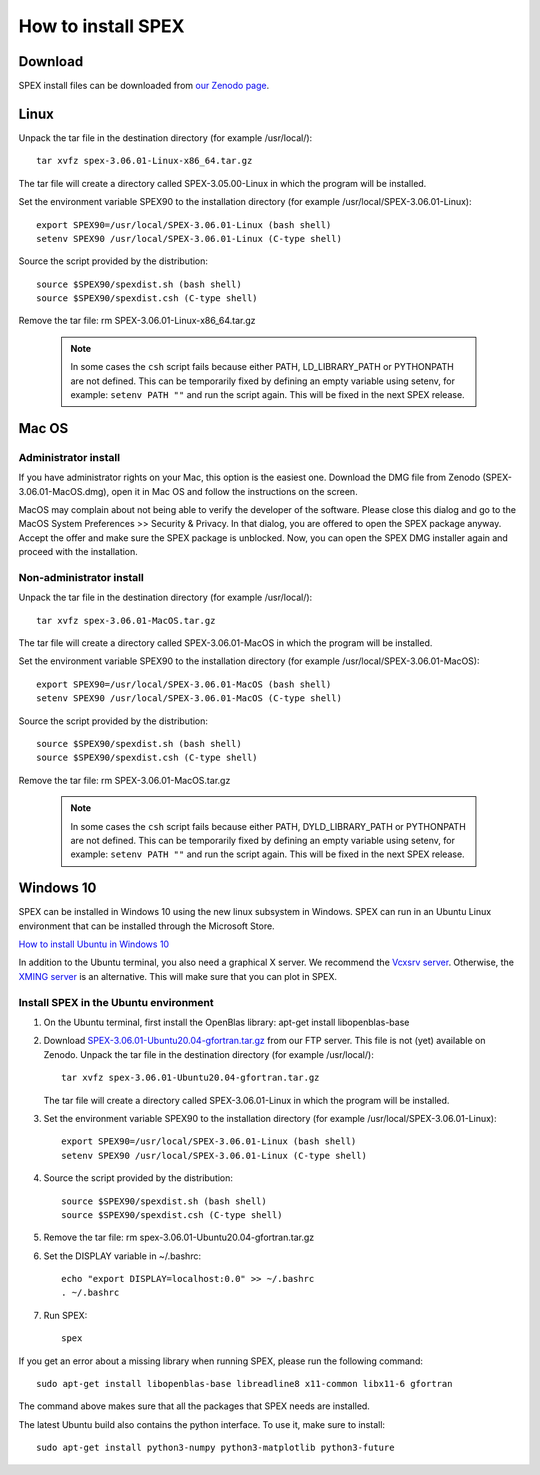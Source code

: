 .. _sec:install:

How to install SPEX
===================

  .. highlight:: none

Download
--------

SPEX install files can be downloaded from `our Zenodo page <https://doi.org/10.5281/zenodo.1924563>`_.

.. only:: html

    We provide several options for installing SPEX. They all have their own install file:

    +--------------------------+---------------------------------------------------------------------------------------------------------------------------+-----------------------------------------------------------------------------------------------------------+
    |Download type             |Linux                                                                                                                      |Mac OS                                                                                                     |
    +--------------------------+---------------------------------------------------------------------------------------------------------------------------+-----------------------------------------------------------------------------------------------------------+
    |Binary (Administrator)    |                                                                                                                           |`SPEX-3.06.01-MacOS.dmg <https://zenodo.org/record/4384188/files/spex-3.06.01-MacOS.dmg?download=1>`_      |
    +--------------------------+---------------------------------------------------------------------------------------------------------------------------+-----------------------------------------------------------------------------------------------------------+
    |Binary (Non-Administrator)|`SPEX-3.06.01-Linux-x86_64.tar.gz <https://zenodo.org/record/4384188/files/spex-3.06.01-Linux-x86_64.tar.gz?download=1>`_  |`SPEX-3.06.01-MacOS.tar.gz <https://zenodo.org/record/4384188/files/spex-3.06.01-MacOS.tar.gz?download=1>`_|
    +--------------------------+---------------------------------------------------------------------------------------------------------------------------+-----------------------------------------------------------------------------------------------------------+
    |Windows 10                |`SPEX Ubuntu 20.04 gfortran <http://ftp.sron.nl/pub/jellep/spex/v3.06/SPEX-3.06.01-Ubuntu20.04-gfortran.tar.gz>`_          |                                                                                                           |
    +--------------------------+---------------------------------------------------------------------------------------------------------------------------+-----------------------------------------------------------------------------------------------------------+
    |Source code               | `SPEX-3.06.01-Source.tar.bz2 <https://zenodo.org/record/4384188/files/spex-3.06.01-Source.tar.bz2?download=1>`_                                                                                                                       |
    +--------------------------+---------------------------------------------------------------------------------------------------------------------------+-----------------------------------------------------------------------------------------------------------+
    |Docker image              | `SPEX-3.06.01-Docker.tar.gz <https://zenodo.org/record/4384188/files/spex-3.06.01-Docker.tar.gz?download=1>`_                                                                                                                         |
    +--------------------------+---------------------------------------------------------------------------------------------------------------------------+-----------------------------------------------------------------------------------------------------------+

Linux
-----

Unpack the tar file in the destination directory (for example /usr/local/):: 

    tar xvfz spex-3.06.01-Linux-x86_64.tar.gz

The tar file will create a directory called SPEX-3.05.00-Linux in which the program will be installed.

Set the environment variable SPEX90 to the installation directory (for example /usr/local/SPEX-3.06.01-Linux)::
 
    export SPEX90=/usr/local/SPEX-3.06.01-Linux (bash shell)
    setenv SPEX90 /usr/local/SPEX-3.06.01-Linux (C-type shell)

Source the script provided by the distribution::
 
    source $SPEX90/spexdist.sh (bash shell)
    source $SPEX90/spexdist.csh (C-type shell)

Remove the tar file: rm SPEX-3.06.01-Linux-x86_64.tar.gz

  .. Note:: In some cases the ``csh`` script fails because either PATH, LD_LIBRARY_PATH or PYTHONPATH
            are not defined. This can be temporarily fixed by defining an empty variable using setenv,
            for example: ``setenv PATH ""`` and run the script again. This will be fixed in the next
            SPEX release.


Mac OS
------

Administrator install
^^^^^^^^^^^^^^^^^^^^^

If you have administrator rights on your Mac, this option is the easiest one. Download the DMG file from Zenodo (SPEX-3.06.01-MacOS.dmg),
open it in Mac OS and follow the instructions on the screen.

MacOS may complain about not being able to verify the developer of the software. Please close this dialog and
go to the MacOS System Preferences >> Security & Privacy. In that dialog, you are offered to open the SPEX package
anyway. Accept the offer and make sure the SPEX package is unblocked. Now, you can open the SPEX DMG installer again
and proceed with the installation.

Non-administrator install
^^^^^^^^^^^^^^^^^^^^^^^^^

Unpack the tar file in the destination directory (for example /usr/local/):: 

    tar xvfz spex-3.06.01-MacOS.tar.gz

The tar file will create a directory called SPEX-3.06.01-MacOS in which the program will be installed.

Set the environment variable SPEX90 to the installation directory (for example /usr/local/SPEX-3.06.01-MacOS)::
 
    export SPEX90=/usr/local/SPEX-3.06.01-MacOS (bash shell)
    setenv SPEX90 /usr/local/SPEX-3.06.01-MacOS (C-type shell)

Source the script provided by the distribution::
 
    source $SPEX90/spexdist.sh (bash shell)
    source $SPEX90/spexdist.csh (C-type shell)

Remove the tar file: rm SPEX-3.06.01-MacOS.tar.gz

  .. Note:: In some cases the ``csh`` script fails because either PATH, DYLD_LIBRARY_PATH or PYTHONPATH
            are not defined. This can be temporarily fixed by defining an empty variable using setenv,
            for example: ``setenv PATH ""`` and run the script again. This will be fixed in the next
            SPEX release.


Windows 10
----------

SPEX can be installed in Windows 10 using the new linux subsystem in Windows. SPEX can run in an Ubuntu Linux 
environment that can be installed through the Microsoft Store.

`How to install Ubuntu in Windows 10 <https://tutorials.ubuntu.com/tutorial/tutorial-ubuntu-on-windows#0>`_

In addition to the Ubuntu terminal, you also need a graphical X server. We recommend the `Vcxsrv server <https://sourceforge.net/projects/vcxsrv/>`_.
Otherwise, the `XMING server <https://sourceforge.net/projects/xming/>`_ is an alternative. 
This will make sure that you can plot in SPEX.

Install SPEX in the Ubuntu environment
^^^^^^^^^^^^^^^^^^^^^^^^^^^^^^^^^^^^^^

1. On the Ubuntu terminal, first install the OpenBlas library: apt-get install libopenblas-base

2. Download `SPEX-3.06.01-Ubuntu20.04-gfortran.tar.gz <http://ftp.sron.nl/pub/jellep/spex/v3.06/SPEX-3.06.01-Ubuntu20.04-gfortran.tar.gz>`_
   from our FTP server. This file is not (yet) available on Zenodo.
   Unpack the tar file in the destination directory (for example /usr/local/):: 

       tar xvfz spex-3.06.01-Ubuntu20.04-gfortran.tar.gz

   The tar file will create a directory called SPEX-3.06.01-Linux in which the program will be installed.

3. Set the environment variable SPEX90 to the installation directory (for example /usr/local/SPEX-3.06.01-Linux)::
 
       export SPEX90=/usr/local/SPEX-3.06.01-Linux (bash shell)
       setenv SPEX90 /usr/local/SPEX-3.06.01-Linux (C-type shell)

4. Source the script provided by the distribution::
 
       source $SPEX90/spexdist.sh (bash shell)
       source $SPEX90/spexdist.csh (C-type shell)

5. Remove the tar file: rm spex-3.06.01-Ubuntu20.04-gfortran.tar.gz

6. Set the DISPLAY variable in ~/.bashrc::
 
       echo "export DISPLAY=localhost:0.0" >> ~/.bashrc
       . ~/.bashrc

7. Run SPEX::

       spex

If you get an error about a missing library when running SPEX, please run the following command::

       sudo apt-get install libopenblas-base libreadline8 x11-common libx11-6 gfortran

The command above makes sure that all the packages that SPEX needs are installed.

The latest Ubuntu build also contains the python interface. To use it, make sure to install::

       sudo apt-get install python3-numpy python3-matplotlib python3-future


